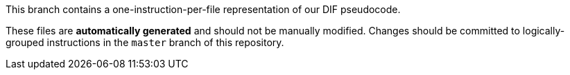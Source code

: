 This branch contains a one-instruction-per-file representation of our DIF pseudocode.

These files are **automatically generated** and should not be manually modified.
Changes should be committed to logically-grouped instructions in the
`master` branch of this repository.

